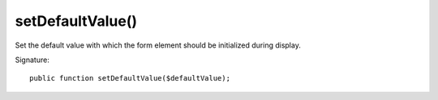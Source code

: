 setDefaultValue()
'''''''''''''''''

Set the default value with which the form element should be initialized during display.

Signature::

   public function setDefaultValue($defaultValue);
